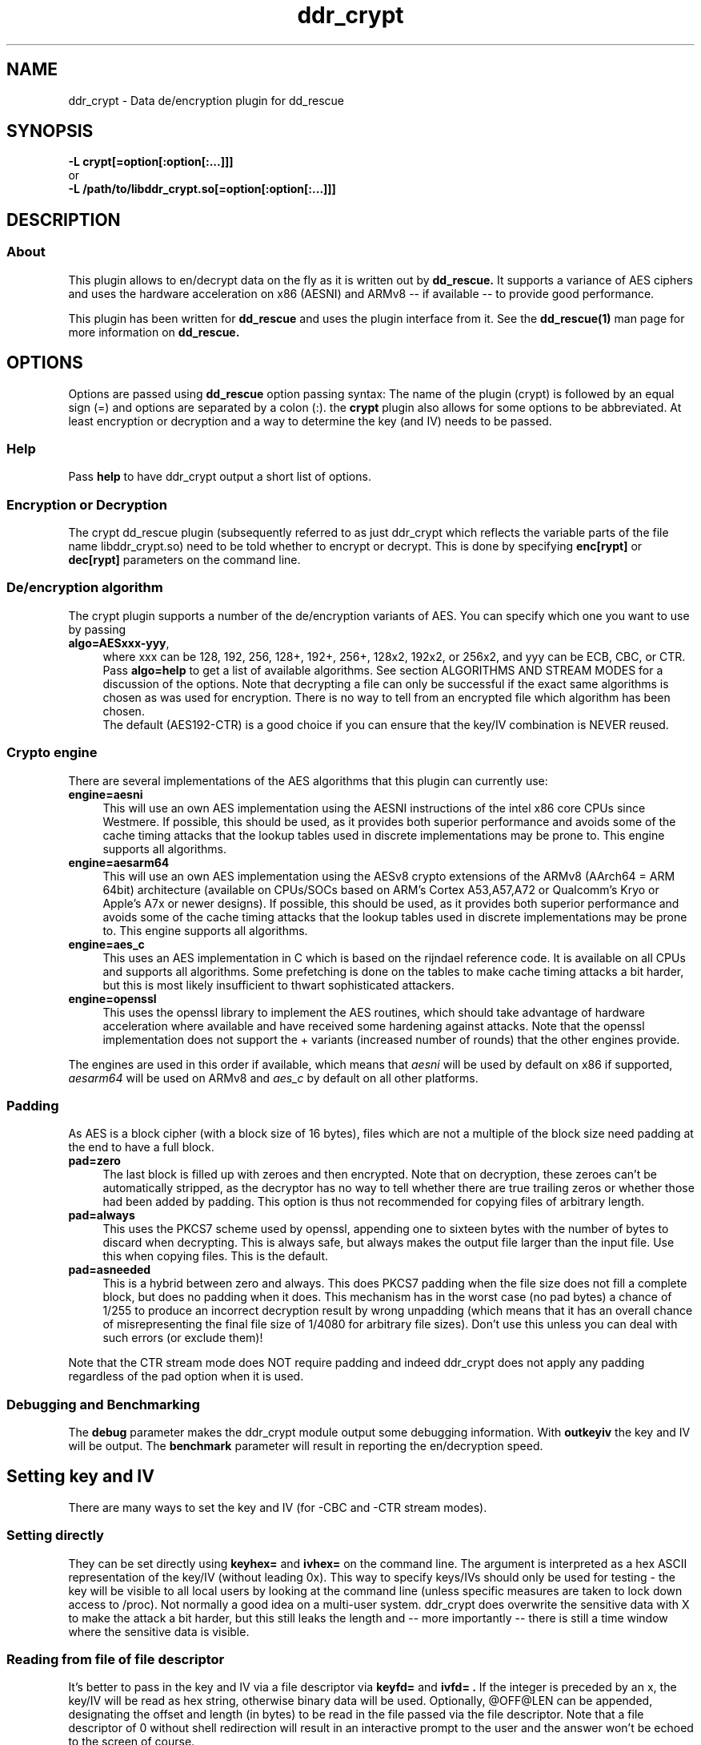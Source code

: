 .TH ddr_crypt 1 "2015-04-15" "Kurt Garloff" "En/Decryption plugin for dd_rescue"
.
.SH NAME
ddr_crypt \- Data de/encryption plugin for dd_rescue
.
.SH SYNOPSIS
.na
.nh
.B -L crypt[=option[:option[:...]]]
.br
or
.br
.B -L /path/to/libddr_crypt.so[=option[:option[:...]]]
.
.SH DESCRIPTION
.SS About
This plugin allows to en/decrypt data on the fly as it is written out
by
.B dd_rescue.
It supports a variance of AES ciphers and uses the hardware acceleration
on x86 (AESNI) and ARMv8 -- if available -- to provide good performance.
.PP
This plugin has been written for
.B dd_rescue
and uses the plugin interface from it. See the
.BR dd_rescue(1)
man page for more information on
.B dd_rescue.
.
.SH OPTIONS
Options are passed using
.B dd_rescue
option passing syntax: The name of the plugin (crypt) is
followed by an equal sign (=) and options are separated by a colon (:).
the
.B crypt
plugin also allows for some options to be abbreviated. At least encryption
or decryption and a way to determine the key (and IV) needs
to be passed.
.
.SS Help
Pass
.B help
to have ddr_crypt output a short list of options.
.
.SS Encryption or Decryption
The crypt dd_rescue plugin (subsequently referred to as just ddr_crypt which
reflects the variable parts of the file name libddr_crypt.so) need to be told
whether to encrypt or decrypt. This is done by specifying
.B enc[rypt]
or 
.B dec[rypt]
parameters on the
command line.
.
.SS De/encryption algorithm
The crypt plugin supports a number of the de/encryption variants of AES.
You can specify which one you want to use by passing 
.TP 4
.BR algo=AESxxx-yyy ,
where xxx can be 128, 192, 256, 128+, 192+, 256+, 128x2, 192x2, or 256x2,
and yyy can be ECB, CBC, or CTR. 
Pass 
.BR algo=help 
to get a list of available algorithms.
See section ALGORITHMS AND STREAM MODES for a discussion of the options. 
Note that decrypting
a file can only be successful if the exact same algorithms is chosen as was
used for encryption. There is no way to tell from an encrypted file which
algorithm has been chosen.
.br
The default (AES192-CTR) is a good choice if you can ensure that the
key/IV combination is NEVER reused.
.
.SS Crypto engine
There are several implementations of the AES algorithms that this plugin
can currently use:
.TP 4
.BR engine=aesni
This will use an own AES implementation using the AESNI instructions of
the intel x86 core CPUs since Westmere. If possible, this should be used,
as it provides both superior performance and avoids some of the cache
timing attacks that the lookup tables used in discrete implementations
may be prone to. This engine supports all algorithms.
.TP 4
.BR engine=aesarm64
This will use an own AES implementation using the AESv8 crypto extensions of
the ARMv8 (AArch64 = ARM 64bit) architecture (available on CPUs/SOCs based on 
ARM's Cortex A53,A57,A72 or Qualcomm's Kryo or Apple's A7x or newer designs). 
If possible, this should be used,
as it provides both superior performance and avoids some of the cache
timing attacks that the lookup tables used in discrete implementations
may be prone to. This engine supports all algorithms.
.TP 4
.BR engine=aes_c
This uses an AES implementation in C which is based on the rijndael
reference code. It is available on all CPUs and supports all algorithms.
Some prefetching is done on the tables to make cache timing attacks
a bit harder, but this is most likely insufficient to thwart sophisticated
attackers.
.TP 4
.BR engine=openssl
This uses the openssl library to implement the AES routines, which should
take advantage of hardware acceleration where available and have received
some hardening against attacks. Note that the openssl implementation
does not support the + variants (increased number of rounds) that the
other engines provide.
.PP
The engines are used in this order if available, which means that 
.I aesni
will be used by default on x86 if supported,
.I aesarm64
will be used on ARMv8 and
.I aes_c
by default on all other platforms.
.
.SS Padding
As AES is a block cipher (with a block size of 16 bytes), files
which are not a multiple of the block size need padding at the
end to have a full block.
.TP 4
.BR pad=zero
The last block is filled up with zeroes and then encrypted.
Note that on decryption, these zeroes can't be automatically
stripped, as the decryptor has no way to tell whether there
are true trailing zeros or whether those had been added by padding.
This option is thus not recommended for copying files of
arbitrary length.
.TP 4
.BR pad=always
This uses the PKCS7 scheme used by openssl, appending one to
sixteen bytes with the number of bytes to discard when
decrypting. This is always safe, but always makes the output file
larger than the input file. Use this when copying files. This
is the default.
.TP 4
.BR pad=asneeded
This is a hybrid between zero and always. This does PKCS7
padding when the file size does not fill a complete block,
but does no padding when it does. This mechanism has in the
worst case (no pad bytes) a chance of 1/255 to produce an
incorrect decryption result by wrong unpadding (which means
that it has an overall chance of misrepresenting the final
file size of 1/4080 for arbitrary file sizes). Don't use this
unless you can deal with such errors (or exclude them)!
.PP
Note that the CTR stream mode does NOT require padding and indeed
ddr_crypt does not apply any padding regardless of the pad option
when it is used.
.
.SS Debugging and Benchmarking
The
.B debug
parameter makes the ddr_crypt module output some debugging information.
With
.B outkeyiv
the key and IV will be output.
The
.B benchmark
parameter will result in reporting the en/decryption speed.
.
.SH Setting key and IV
There are many ways to set the key and IV (for -CBC and -CTR 
stream modes).
.SS Setting directly
They can be set directly using 
.B keyhex= 
and 
.B ivhex=
on the command line. The argument is interpreted as a hex
ASCII representation of the key/IV (without leading 0x).
This way to specify keys/IVs should only be used for
testing - the key will be visible to all local users by looking
at the command line (unless specific measures are taken to
lock down access to /proc). Not normally a good idea on a multi-user
system. ddr_crypt does overwrite the sensitive data with X to make
the attack a bit harder, but this still leaks the length and 
-- more importantly -- there is still a time window where the sensitive
data is visible.
.
.SS Reading from file of file descriptor
It's better to pass in the key and IV via a file descriptor via
.B keyfd=
and 
.B ivfd= .
If the integer is preceded by an x, the key/IV will be read as
hex string, otherwise binary data will be used. Optionally, @OFF@LEN
can be appended, designating the offset and length (in bytes) to be 
read in the file passed via the file descriptor. Note that a
file descriptor of 0 without shell redirection will result in an 
interactive prompt to the user and the answer won't be echoed to 
the screen of course.
.br
This is useful mainly when dd_rescue is called from another program.
.P
Alternatively, with
.B keyfile=
and 
.B ivfile=
a file name to be opened and read from can be specified.
The syntax does support the same optional @OFF@LEN designation,
but the key and IV will always be read in binary form.
(See below, Index files for a way to read in hex form.)
Currently (unlike with salt) there is no way to use ddr_crypt
to write out binary key and IV data with these options.
.
.SS Generating random key and IV 
The Operating System's random number generator can be used to
generate key and IV on the fly; if your system offers good random
numbers, this is the most secure way to specify and encryption
key. The options to specify are
.B keygen
and 
.B ivgen .
You need to save the key/IV somehow, otherwise you can not
decrypt again later. (The program will warn you!) Best way is to
use the next options.
.
.SS Index files
Keys and IVs can be stored as hex strings in index files;
the file format is the same as the one used in MD5SUMS:
The hex representation of the key/IV is followed by the file name.
Obviously, appropriate care needs to be taken to keep those files
confidential.
.P
If the ddr_crypt plugin gets the option 
.B keysfile
and
.B ivsfile
it will store already created keys/IVs (from the other options)
to files names KEYS.algname and IVS.algname in the MD5SUMS format.
(The files will be created or updated accordingly.)
If key/IV have not been created yet, ddr_crypt will try to retrieve
the key/IV from those files and error out upon failure.
.br
These options combine well with keygen and ivgen on encryption
(and should be used alone on decryption).
.
.SS Extended attributes
Similar to index files, keys and IVs can also be stored in and
retrieved from the encrypted file's extended attributes. This can
be achieved using the options
.B keyxattr
and
.B ivxattr .
Please review the comments in the main dd_rescue (1) man page for
general considerations about using extended attributes (xattrs).
.br
Note that storing the key in the xattr is normally
.B not
a good idea.
A user who can access the encrypted file can (locally) also read the
xattrs -- so the secrecy normally achieved by encryption is defeated 
this way. (There may be valid scenarios, though, e.g. when the file
tself is only accessible via a remote protocol that does not expose
the xattrs, such as http or DAV or NFS.)
.br
You can specify
.B kxfallb[ack]
and
.B ixfallb[ack]
in addition if you want ddr_crypt to try using xattrs and falling back
to keysfile and ivsfile in case the file system does not support the
extended attributes.
.
.SS Password based key and IV generation
Using the same key/IV for many files harms security severely (see
below in ALGORITHMS). So using a directly specified (non-generated)
key is not a good idea. However, if you prefer to have something
memorable rather than stored, you can use a password and salt
to generate many keys from one password.
.P
The key and IV are derived from an expensive to compute (and
even more expensive to revert) function of password and salt.
By default, ddr_crypt uses 17000 rounds of pbkdf2() for the
key (and a third for the IV),
although a more compute intense function (like scrypt) is planned
for the future. The expensiveness of this function is a protection
against brute forcing passwords. To use pbkdf2, you need to specify
.B pbkdf2
or
.B pbkdf2=rounds .
The latter format allows overriding the number of iterations for
key generation. (IV generation will be done with a third again.)
.P
For compatibility with openssl, key and IV can also be derived
using an openssl compatible key derivation function with
.B opbkdf .
Note that this is not recommended; only one round of md5 hashing
is used which makes brute-forcing very effective. Using this option
also has the side-effect of writing (encryption) or parsing
(decryption) an openSSL style Salted__ header. Note the openssl
version 1.1 started to default to one round of sha256 hashing
instead which can be forced on older openssl versions with
-md sha256 and overriden by specifying -md md5 on the openssl
command line. You can instruct dd_rescue to use an openssl
compatible KDF with sha256 by specifying
.B opbkdf11 .
One round of sha256 can of course still be very efficiently
brute-forced, so use high-entropy passwords if you really
need to use this.
.B nosalthdr .
Openssl starting with version 3.0 does no longer write a Salted__
header if the salt is passed explicitly. For compatibility with 3.0+,
this option allows to no longer write this header (on encryption)
nor to look for it (on decryption).
.P
The salt can be derived automatically from the name (and length)
of the encrypted file; this allows to work with just one password
to be memorized. However, be aware that file size or name changes
will result in a different salt and thus different key/IV which
render your encrypted file undecryptable. If there is a risk of this
to happen, rather memorize one salt per file (or better save key
and IV using keysfile and ivsfile options or save the salt using
saltsfile or saltxattr, see below). Remember that file names
are case sensitive (as always with Un*x). Of course the keysfile
needs to be well protected from being read by unauthorized persons.
.P
Password and salt can be specified with a string
.B pass=
and 
.B salt=
or using the 
.B passfd=
.B passfile=
and 
.B salthex=
.B saltfd=
.B saltfile=
options with the same possible parameters as above for direct specification
of key and IV. (Note that the salt is hashed, like when derived from file name
and length.) The password/passphrase is treated as a string, null-terminated
and with a trailing CRLF stripped off.
.br
The warnings about passing confidential data (here: pass, salt, salthex) on 
the command line apply -- only do it for testing or in a single-user
environment. Using passfd=0 allows to pass in a password via a pipe.
.P
If the file name based automatic salt derivation is used, the assumed file
length for salt generation can be overridden by
.B saltlen= .
.P
Alternatively, the salts can also be stored and retrieved from an MD5SUMS style
index file (like with keysfile and ivsfile) by specifying the option
.B saltsfile .
When saltsfile is used to store salts, using random salts on encryption
becomes a good idea. This can be achieved by specifying the
.B saltgen
option.
.P
Instead of a salt index file (saltsfile), the salt can also be stored in 
(and retrieved from) an extended attribute. This can be done using the
.B saltxattr[=xattr_name]
option. The attribute name is optional and defaults to user.salt.ALGNAME
(with ALGNAME replaced by the algorithm). Since ddr_crypt 1.99, the
password-based key derivation function (and the number of iterations) is
also stored and retrieved in the xattr user.pbkdf with this option.
.br
It's also possible to try using the xattr feature and fall back to using
the index file (saltsfile) if your file system does not support extended attributes.
Use the
.B sxfallback
option to tell ddr_crypt to do this. Note that the pbkdf can not be stored
(or retrieved) if the fallback actually takes place.
.br
See the main dd_rescue (1) man page for a discussion of advantages and
disadvantages of using extended attributes.
.
.SH ALGORITHMS AND STREAM MODES
The AES (Rijndael) family of algorithms is considered cryptographically
safe at the time of writing, as no practicable attacks have been published
against it. It is up to the reader to judge whether (s)he believes that
the worst criminals or intelligence agencies are significantly ahead
of common (published) knowledge. In reality, it is typically easier to
use social engineering or flaws in key handling and random number generation
to carry out attacks.
.
.SS Plus modes
Given that the best known attacks are against AES versions with a reduced 
number of rounds with only small round number reductions, it appears
that increasing the number of rounds would seem a reasonable countermeasure
against cryptographic attacks. (This has been inspired by a comment from
Bruce Schneier who the author of this document has very high respect for.)
.P
The C and AESNI implementations support AES128,192,256 modes with 2,3,4
additional rounds respectively, resulting in 12, 15, 18 rounds. These
modes are named AES128+, AES192+, and AES256+ (plus modes) respectively. 
They do offer a computationally relatively cheap
way to enhance security. The author of this document e.g. would
chose AES192+ over AES256. While the author of this document would never
judge himself as a cryptography expert strong enough to create new
algorithms or even devise significant changes to existing ones, he 
considers this variation a choice that is more secure than the original.
Please note however, that these custom algorithms result in files that
can not be decrypted using any other tools. Also, the openSSL engine does
not support the plus modes.
.
.SS Double modes
A computationally more expensive method to enhance security is doubling
the number of rounds. This is equivalent to encrypting twice (where the
second key is a simple derivation of the first).
These methods are supported by all engines and are named AES128x2, AES192x2,
and AES256x2.
.
.SS Stream modes
The AES algorithm is a block cipher -- it transforms 16 byte blocks.
The trivial application to a file of arbitrary size is to apply this
to every block in the file. This is called ECB (electronic codebook)
mode. This is very insecure ... the same input will always result
in the same output. Patterns can be easily recognized and known
plain text attacks are trivial.
.P
It's better to make the transformation dependent on the previous
content of the file or the position within it. This is what the
CBC (chained block cipher) and CTR modes do.
.P
The CBC mode has several disadvantages: It can't be parallelized
(every block depends on all previous blocks for encryption; things
are better for decryption) and random access is impossible.
.P 
The CTR mode has many desirable properties. It is basically a stream
of (reproducible) pseudo random numbers that are XORed with the input
for encryption. Decryption is just another XOR of course. It's a
one time pad -- which has been proven to be secure, if the pad is
unknown to an attacker and only used once.
.br
The latter can't be stressed enough: Don't ever use the same key/IV
combination for two files. Mathematically spoken:
c1 = r1 XOR p1 and
c2 = r2 XOR p2
(c = ciphertext, r = AES random numbers, p = plaintext).
With r == r1 == r2, it can be trivially seen that the attacker can calculate
c1 XOR c2 = r XOR p1 XOR r XOR p2 = p1 XOR p2. If the plaintext of one of
the files is partially known, so is the other.
.P
The CTR mode has more nice properties: It allows random access as the
AES random numbers (belonging to a key/IV combination) with a certain 
offset can be directly calculated and the last block does not require
padding, as partial blocks can be processed.
.P
The author of this documents prefers CTR stream mode and ensures
that keys/IVs are not reused.
.
.SH Supported dd_rescue features
With CTR mode, you can do partial writes to encrypted files and
the result will still be a consistent file (of course assuming
that the used key and IV are the same). Same with appending (-x)
or reverse direction copies.
.br
With ECB mode, this will only work, if file size and offsets
are all block (16byte) aligned. With CBC, none of this is possible.
.P
The ddr_crypt plugin has support for encoding holes;
if holes happen through read errors and skiphole is set, the
areas will be passed over and nothing gets written at the
corresponding place in the output file, leaving intact what
was there before (or zeroes if nothing was there). This only
works for CTR and ECB modes, not CBC.
.br
You can pass the option
.B skiphole
to make sure ddr_crypt leaves 512byte-sized blocks of zeros untouched.
This will reveal blocks of zeros and may thus disclose valuable
information to an attacker, so use with care. Also note that you
need to use this with en- and decryption and with the same 
alignment (mod 512) for encryption to be reversible. You have
been warned. (You don't need to be worried about misdetecting
zeros on decrypting -- the chances of non-zero plaintext resulting
in an aligned 512byte block of zeros is smaller than 2^-4096. So
this option is safe on decrypting -- if some of the ciphertext
has been overwritten with blocks of zeros, you might even prefer
to have zeros in the decrypted file rather than random gibberish.)
If you detect empty blocks (dd_rescue option -a), you may use
skiphole to make ddr_crypt skip over the holes in sparse files.
If you don't, the zeroes will be properly encrypted (since 1.99.19),
resulting in output that can be decrypted also with openssl for
example.
So, you have three options to encrypt files with holes:
.br
(A) You may use -a and skiphole (in CTR or ECB mode) for both
encryption and decryption. This results in an encrypted file
that only dd_rescue with ddr_crypt can decrypt.
.br
(B) You do not use any of these options on encryption. For
decryption, you pass -a though to detect empty blocks before
they are written to disk and produce holes rather than zeroes.
.br
(C) (New with 1.99.19:) You may pass -a on encryption without
skiphole and still create output with the zeros from the holes
properly encrypted. They will be decrypted to 0 again and
with -a will even result in holes in the decrypted file.
.P
Note that you can also compress and encode holes with ddr_lzo and then
pass to ddr_crypt to encrypt and pass through ddr_crypt to decrypt
and ddr_lzo to uncompress and extract holes again. This only works
with CTR mode. 
.P
The option
.B weakrnd
is provided for testing in environments, where strong random
numbers are not available. It will cause weaker random numbers
to be used for key generation. Don't use it if you want security.
.
.SH openssl compatibility
Files that are encrypted with openssl enc where you specify
the key (with -K) and the IV (with -iv) result in the same
output that ddr_crypt generates for -ECB and -CBC modes.
ddr_crypt uses a 64bit counter in -CTR modes.
.P
With the option
.B opbkdf
ddr_crypt also reads/writes the openSSL Salted__ header to
be compatible with openssl. This function needs more testing
and better error handling though.
.
.SH BUGS/LIMITATIONS
.SS Maturity
The plugin was introduced with dd_rescue 1.98. It has seen quite
some usage and testing since, but some care may still be warranted
relying on it as only backup for very valuable data.
.P
Due to an issue in ddr_crypt's initialization of the IV for
CTR mode in dd_rescue 1.98, the last 32bits would always be zeroed
out prior to adding the counter. This has been fixed in 1.99.
It order to be compatible with 1.98, the option
.B ctrbug198
can be specified on the command line.
.br
.
.SS Security
While care has been applied to check the result of memory allocations ...,
the code has not been audited and only limited fuzzing
has been applied to ensure it's not vulnerable to malicious data -- 
be careful when you process data from untrusted sources.
.br
Key handling is a tricky business -- the author may have screwed up
in non obvious ways, resulting in some ways to use this program to
encrypt data may not result in the level of secrecy that is desired.
.
.SS Testing
The crypt plugin has meanwhile seen reasonable test coverage, but
some more is certainly desirable.
.
.SS Plugin chain ordering
If you chain several plugins (dd_rescue supports this), please ensure
that no plugin changes the size/offsets after ddr_crypt on encryption
and none changes the size/offsets before ddr_crypt on decryption.
If you do, the calculation of the position in the file will be broken
and a wrong value will be used for the counter value in CTR mode.
This does not affect ECB, but ECB is not a good choice normally.
This limitation means that you can compress and encrypt and that you
can decrypt and decompress. This was a design choice -- as encrypted
date is incompressible, this other order also does not make any
sense.
.
.SS Future work
Except for more testing and auditing a few more features are envisioned
for this plugin:
.br
Support for other (non-AES) algorithms such as twofish (and
possibly also threefish).
.br
Stronger function to derive keys/IVs from passwords than pbkdf2.
.br
Support for other streaming modes (XTS, GCM, ...)
.
.SH EXAMPLES
.TP
.BI dd_rescue\ \-ptAL\ crypt=algo=AES256-CTR:enc:keygen:ivgen:keysfile:ivsfile\ infile\ outfile
encrypts data from
.IR infile
with AES256 in CTR mode using a generated (random) key and IV and writes the result to
.IR outfile
.
It adds a line to KEYS.AES256-CTR and to IVS.AES256-CTR where the used key
and IV are written to respectively. (Please ensure that this file is not accessible
by any unauthorized person!) Decryption can be performed by
.P
.BI dd_rescue\ \-ptAL\ crypt=algo=AES256-CTR:dec:keysfile:ivsfile\ outfile\ infile
.
.TP
.BI dd_rescue\ \-AL\ crypt=AES192+-CTR:enc:saltgen:saltxattr:sxfallback:passfd=0:pbkdf2\ infile\ outfile
will ask for a password, generate a random salt and store it in the extended attribute of
.B outfile 
(and fallback to SALTS.AES192+-CTR index file) and uses pbkdf2 function to produce a key
and IV for encrypting the data. For decrypting, just omit the
.B saltgen 
parameter.
.TP
.BI dd_rescue\ \-ptL\ lzo=compr,crypt=AES256-CTR:enc:keygen:ivgen:keysfile:ivsfile\ infile\ outfile
will compress the data (using lzo) and then encrypt. Use the reverse order and omit keygen and ivgen
to decrypt and uncompress. Compression has the nice side effect of dealing with holes, which otherwise
get compressed to non-zero values (unless you specify skiphole). Feel free to add the hash plugin
at the beginning and/or the end to produce cryptographic checksums for both the original file and the
end result.
.
.SH SEE ALSO
.BR dd_rescue (1)
.
.SH AUTHOR
Kurt Garloff <kurt@garloff.de>
.
.SH CREDITS
The x86 AESNI optimized AES implementation has been inspired by
an intel whitepaper from 2009:
https://software.intel.com/sites/default/files/article/165683/aes-wp-2012-09-22-v01.pdf
.br
The ARMv8 AES support has been inspired by studying openSSL assembly as well
as Linaro's in-kernel implementation.
. 
.SH COPYRIGHT
This plugin is under the same license as dd_rescue: The GNU General 
Public License (GPL) v2 or v3 - at your option.
.
.SH HISTORY
ddr_crypt plugin was first introduced with dd_rescue 1.98 (May 2015).
.br
Version 1.99 brought support for ARMv8 crypto acceleration and support
for openssl style key derivation and Salted__ headers. It also added storing
pbkdf related infos in xattrs and added support for storing and retrieving
keys (not recommended!) and IVs in/from xattrs. A bug with CTR initialization
was resolved (see ctrbug198 option). 1.99.19 brought clean handling of holes
also in reverse file direction (for CTR modes). reverse files could differ
from forward files before 1.99.19.
.PP
Some additional information can be found on
.br
http://garloff.de/kurt/linux/ddrescue/
